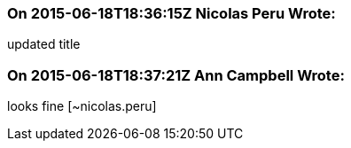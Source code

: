 === On 2015-06-18T18:36:15Z Nicolas Peru Wrote:
updated title

=== On 2015-06-18T18:37:21Z Ann Campbell Wrote:
looks fine [~nicolas.peru]

